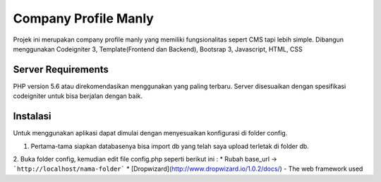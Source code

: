 #####################
Company Profile Manly
#####################

Projek ini merupakan company profile manly yang memiliki fungsionalitas sepert CMS tapi lebih simple. Dibangun menggunakan Codeigniter 3, Template(Frontend dan Backend), Bootsrap 3, Javascript, HTML, CSS

*******************
Server Requirements
*******************
PHP version 5.6 atau direkomendasikan menggunakan yang paling terbaru. Server disesuaikan dengan spesifikasi codeigniter untuk bisa berjalan dengan baik.

*********
Instalasi
*********
Untuk menggunakan aplikasi dapat dimulai dengan menyesuaikan konfigurasi di folder config.

1. Pertama-tama siapkan databasenya bisa import db yang telah saya upload terletak di folder db.
2. Buka folder config, kemudian edit file config.php seperti berikut ini :
* Rubah base_url -> ```http://localhost/nama-folder```
* [Dropwizard](http://www.dropwizard.io/1.0.2/docs/) - The web framework used
	
